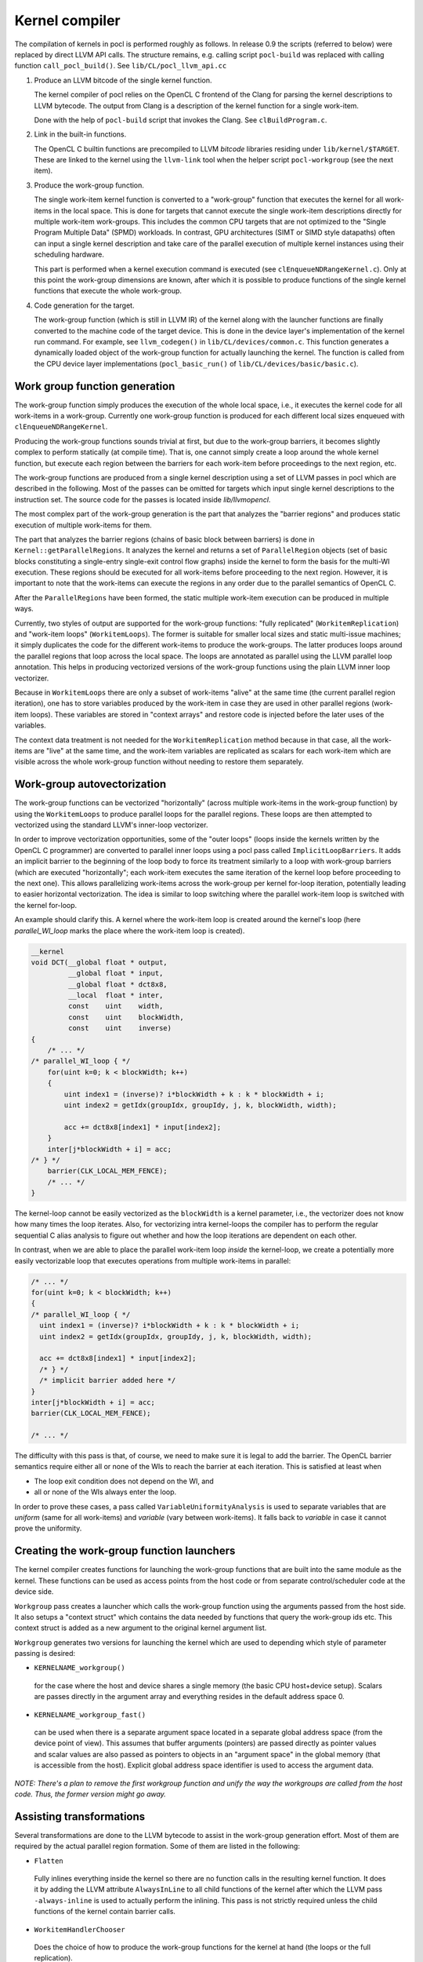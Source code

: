 Kernel compiler
---------------

The compilation of kernels in pocl is performed roughly as follows.
In release 0.9 the scripts (referred to below) were replaced by direct
LLVM API calls. The structure remains, e.g. calling script ``pocl-build`` was
replaced with calling function ``call_pocl_build()``. See ``lib/CL/pocl_llvm_api.cc``

#. Produce an LLVM bitcode of the single kernel function.

   The kernel compiler of pocl relies on the OpenCL C frontend of the Clang 
   for parsing the kernel descriptions to LLVM bytecode. The output from
   Clang is a description of the kernel function for a single work-item.

   Done with the help of ``pocl-build`` script that invokes the Clang. See
   ``clBuildProgram.c``.

#. Link in the built-in functions.

   The OpenCL C builtin functions are precompiled to LLVM *bitcode* libraries
   residing under ``lib/kernel/$TARGET``. These are linked to the kernel using
   the ``llvm-link`` tool when the helper script ``pocl-workgroup`` (see the next item).

#. Produce the work-group function.

   The single work-item kernel function is converted to a "work-group" function that
   executes the kernel for all work-items in the local space. This is done
   for targets that cannot execute the single work-item descriptions directly for
   multiple work-item work-groups. This includes the common CPU targets that are not 
   optimized to the "Single Program Multiple Data" (SPMD) workloads. In contrast, 
   GPU architectures (SIMT or SIMD style datapaths) often can input a single kernel 
   description and take care of the parallel execution of multiple kernel instances 
   using their scheduling hardware.

   This part is performed when a kernel execution command is executed (see 
   ``clEnqueueNDRangeKernel.c``).  Only at this point the work-group dimensions are 
   known, after which it is possible to produce functions of the single kernel functions 
   that execute the whole work-group.

#. Code generation for the target.

   The work-group function (which is still in LLVM IR) of the kernel along with the launcher 
   functions are finally converted to the machine code of the target device. This is done in
   the device layer's implementation of the kernel run command. For example, see ``llvm_codegen()``
   in ``lib/CL/devices/common.c``. This function generates a dynamically loaded object of the
   work-group function for actually launching the kernel. The function is called from the CPU
   device layer implementations (``pocl_basic_run()`` of ``lib/CL/devices/basic/basic.c``).
   

Work group function generation
^^^^^^^^^^^^^^^^^^^^^^^^^^^^^^

The work-group function simply produces the execution of the whole local
space, i.e., it executes the kernel code for all work-items in a work-group. 
Currently one work-group function is produced for each different local
sizes enqueued with ``clEnqueueNDRangeKernel``.

Producing the work-group functions sounds trivial at first, but due to the work-group 
barriers, it becomes slightly complex to perform statically (at compile time). That is, 
one cannot simply create a loop around the whole kernel function, but execute
each region between the barriers for each work-item before proceedings to the
next region, etc.

The work-group functions are produced from a single kernel description using 
a set of LLVM passes in pocl which are described in the following. Most of
the passes can be omitted for targets which input single kernel descriptions
to the instruction set. The source code for the passes is located 
inside *lib/llvmopencl*.

The most complex part of the work-group generation is the part that analyzes
the "barrier regions" and produces static execution of multiple work-items
for them.

The part that analyzes the barrier regions (chains of basic block between
barriers) is done in ``Kernel::getParallelRegions``. It analyzes the kernel
and returns a set of ``ParallelRegion`` objects (set of basic blocks constituting
a single-entry single-exit control flow graphs) inside the kernel to form
the basis for the multi-WI execution. These regions should be executed for
all work-items before proceeding to the next region. However, it is important
to note that the work-items can execute the regions in any order due to the
parallel semantics of OpenCL C.

After the ``ParallelRegions`` have been formed, the static multiple 
work-item execution can be produced in multiple ways.

Currently, two styles of output are supported for the work-group functions:
"fully replicated" (``WorkitemReplication``) and "work-item loops" (``WorkitemLoops``). 
The former is suitable for smaller local sizes and static multi-issue machines; it simply 
duplicates the code for the different work-items to produce the work-groups. 
The latter produces loops around the parallel regions that loop across the
local space. The loops are annotated as parallel using the LLVM parallel loop
annotation. This helps in producing vectorized versions of the work-group
functions using the plain LLVM inner loop vectorizer.

Because in ``WorkitemLoops`` there are only a subset of work-items "alive"
at the same time (the current parallel region iteration), one has to store
variables produced by the work-item in case they are used in other parallel
regions (work-item loops). These variables are stored in "context arrays" and
restore code is injected before the later uses of the variables. 

The context data treatment is not needed for the ``WorkitemReplication`` method because in 
that case, all the work-items are "live" at the same time, and the work-item variables 
are replicated as scalars for each work-item which are visible across the whole 
work-group function without needing to restore them separately.

Work-group autovectorization
^^^^^^^^^^^^^^^^^^^^^^^^^^^^

The work-group functions can be vectorized "horizontally" (across multiple
work-items in the work-group function) by using the
``WorkitemLoops`` to produce parallel loops for the parallel regions. These
loops are then attempted to vectorized using the standard LLVM's inner-loop 
vectorizer. 

In order to improve vectorization opportunities, some of the "outer loops" (loops inside the 
kernels written by the OpenCL C programmer) are converted to parallel inner loops 
using a pocl pass called ``ImplicitLoopBarriers``. It adds an implicit barrier to the 
beginning of the loop body to force its treatment similarly to a loop with work-group 
barriers (which are executed "horizontally"; each work-item executes the same iteration
of the kernel loop before proceeding to the next one). This allows parallelizing work-items 
across the work-group per kernel for-loop iteration, potentially leading to easier 
horizontal vectorization. The idea is similar to loop switching where the parallel work-item 
loop is switched with the kernel for-loop.

An example should clarify this. A kernel where the work-item loop is created around 
the kernel's loop (here *parallel_WI_loop* marks the place where the work-item loop
is created).

.. code-block:: c

 __kernel
 void DCT(__global float * output,
          __global float * input,
          __global float * dct8x8,
          __local  float * inter,
          const    uint    width,
          const    uint    blockWidth,
          const    uint    inverse)
 {
     /* ... */
 /* parallel_WI_loop { */
     for(uint k=0; k < blockWidth; k++)
     {
         uint index1 = (inverse)? i*blockWidth + k : k * blockWidth + i;
         uint index2 = getIdx(groupIdx, groupIdy, j, k, blockWidth, width);
 
         acc += dct8x8[index1] * input[index2];
     }
     inter[j*blockWidth + i] = acc;
 /* } */
     barrier(CLK_LOCAL_MEM_FENCE);
     /* ... */
 }

The kernel-loop cannot be easily vectorized as the ``blockWidth`` is a kernel parameter,
i.e., the vectorizer does not know how many times the loop iterates. Also, for vectorizing
intra kernel-loops the compiler has to perform the regular sequential C alias analysis to 
figure out whether and how the loop iterations are dependent on each other. 

In contrast, when we are able to place the parallel work-item loop *inside* the
kernel-loop, we create a potentially more easily vectorizable loop that executes
operations from multiple work-items in parallel:

.. code-block:: c

 /* ... */
 for(uint k=0; k < blockWidth; k++)
 {
 /* parallel_WI_loop { */
   uint index1 = (inverse)? i*blockWidth + k : k * blockWidth + i;
   uint index2 = getIdx(groupIdx, groupIdy, j, k, blockWidth, width);
   
   acc += dct8x8[index1] * input[index2];
   /* } */
   /* implicit barrier added here */
 }
 inter[j*blockWidth + i] = acc;
 barrier(CLK_LOCAL_MEM_FENCE);

 /* ... */

The difficulty with this pass is that, of course, we need to make sure it is legal to 
add the barrier. The OpenCL barrier semantics require either all or none of the WIs to
reach the barrier at each iteration. This is satisfied at least when

* The loop exit condition does not depend on the WI, and
* all or none of the WIs always enter the loop.

In order to prove these cases, a pass called ``VariableUniformityAnalysis`` is used to
separate variables that are *uniform* (same for all work-items) and *variable* (vary
between work-items). It falls back to *variable* in case it cannot prove the
uniformity.

.. _wg-functions:

Creating the work-group function launchers
^^^^^^^^^^^^^^^^^^^^^^^^^^^^^^^^^^^^^^^^^^

The kernel compiler creates functions for launching the work-group functions that
are built into the same module as the kernel. These functions can be used as
access points from the host code or from separate control/scheduler code at the device
side.

``Workgroup`` pass creates a launcher which calls the work-group function using the arguments
passed from the host side. It also setups a "context struct" which contains the data needed 
by functions that query the work-group ids etc. This context struct is added as a new argument 
to the original kernel argument list.

``Workgroup`` generates two versions for launching the kernel which are used to
depending which style of parameter passing is desired: 

* ``KERNELNAME_workgroup()`` 

 for the case where the host and device shares 
 a single memory (the basic CPU host+device setup). Scalars are passes directly in the
 argument array and everything resides in the default address space 0. 

* ``KERNELNAME_workgroup_fast()`` 

 can be used when there is a separate argument space located in a separate global 
 address space (from the device point of view). This assumes that buffer arguments (pointers) are
 passed directly as pointer values and scalar values are also passed
 as pointers to objects in an "argument space" in the global memory (that is
 accessible from the host). Explicit global address space identifier is used to access
 the argument data.


*NOTE: There's a plan to remove the first workgroup function and unify the way the
workgroups are called from the host code. Thus, the former version might go away.*

Assisting transformations
^^^^^^^^^^^^^^^^^^^^^^^^^

Several transformations are done to the LLVM bytecode to assist in the work-group
generation effort. Most of them are required by the actual parallel region formation.
Some of them are listed in the following:

* ``Flatten`` 

 Fully inlines everything inside the kernel so there are no function
 calls in the resulting kernel function. It does it by adding the LLVM attribute ``AlwaysInLine``
 to all child functions of the kernel after which the LLVM pass ``-always-inline``
 is used to actually perform the inlining. This pass is not strictly required unless
 the child functions of the kernel contain barrier calls.

* ``WorkitemHandlerChooser`` 

 Does the choice of how to produce the work-group
 functions for the kernel at hand (the loops or the full replication).

* ``PHIsToAllocas`` 

 Required by the ``WorkitemLoops`` but not by the ``WorkitemReplication`` work-group
 function generation method. 
 It converts all PHIs to allocas in order to make it possible to inject context restore code 
 in the beginning of join points. This is due to the limitation that PHI nodes must
 be at the beginning of the basic blocks and in some cases we need to restore
 variables (load from a context array in memory) used by the PHI nodes because 
 they originate from a different parallel region. It is similar to ``-reg2mem``
 of LLVM except that it touches only PHI nodes.

* ``AllocasToEntry`` 

 Can be used by targets that do not support dynamic stack objects to
 move all stack allocations to the function entry block. 

* ``GenerateHeader``

 This pass is used to produce a metadata file of the kernel. The file contains
 information of the argument types that are used by the host side. The data is
 passed to the host side via a plugin module that contains a struct with the info.
 The name, GenerateHeader, comes from this. It generates a C header file with the
 info which is compiled to the plugin module. It is clear that this way of 
 retrieving the metadata is very cumbersome and slow, and the functionality is 
 being refactored to use ``libClang`` directly from the host code to retrieve
 the information.

* ``AutomaticLocals``

 This pass is converts the automatic local buffers
 to kernel arguments. This is to enforce the similar treatment of the both
 types of local buffers, the ones passed as arguments and the ones instantiated
 in the kernel.


.. _opencl-optimizations:

Other OpenCL-specific optimizations
^^^^^^^^^^^^^^^^^^^^^^^^^^^^^^^^^^^

* ``WorkitemAliasAnalyzer``

 Adds OpenCL-specific information to the alias analyzer. Currently exploits the
 fact that accesses from two work-items cannot alias within the same "parallel
 region" and that the OpenCL C address spaces are disjoint (accesses to different
 address spaces do not alias).


